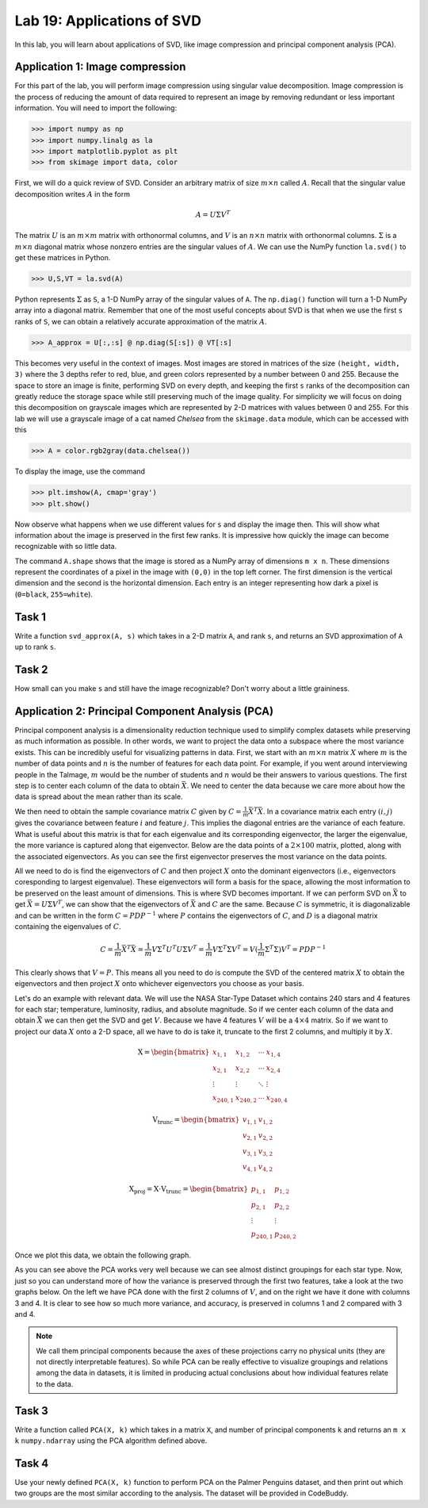 Lab 19: Applications of SVD
==================================


In this lab, you will learn about applications of SVD, like image compression and principal component analysis (PCA). 

Application 1: Image compression
--------------------------------

For this part of the lab, you will perform image compression using singular value decomposition. 
Image compression is the process of reducing the amount of data required to represent an image by removing redundant or less important information.
You will need to import the following:

>>> import numpy as np
>>> import numpy.linalg as la
>>> import matplotlib.pyplot as plt
>>> from skimage import data, color

First, we will do a quick review of SVD.
Consider an arbitrary matrix of size :math:`m \times n` called :math:`A`.
Recall that the singular value decomposition writes :math:`A` in the form

.. math::

   A = U \Sigma V^T

The matrix :math:`U` is an :math:`m \times m` matrix with orthonormal columns, and :math:`V` is an :math:`n \times n` matrix with orthonormal columns. 
:math:`\Sigma` is a :math:`m \times n` diagonal matrix whose nonzero entries are the singular values of :math:`A`. 
We can use the NumPy function ``la.svd()`` to get these matrices in Python.

>>> U,S,VT = la.svd(A)

Python represents :math:`\Sigma` as ``S``, a 1-D NumPy array of the singular values of ``A``. 
The ``np.diag()`` function will turn a 1-D NumPy array into a diagonal matrix. 
Remember that one of the most useful concepts about SVD is that when we use the first ``s`` ranks of ``S``, we can obtain a relatively accurate approximation of the matrix :math:`A`\.

>>> A_approx = U[:,:s] @ np.diag(S[:s]) @ VT[:s]

This becomes very useful in the context of images.
Most images are stored in matrices of the size ``(height, width, 3)`` where the 3 depths refer to red, blue, and green colors represented by a number between 0 and 255.
Because the space to store an image is finite, performing SVD on every depth, and keeping the first ``s`` ranks of the decomposition can greatly reduce the storage space while still preserving much of the image quality.
For simplicity we will focus on doing this decomposition on grayscale images which are represented by 2-D matrices with values between 0 and 255.
For this lab we will use a grayscale image of a cat named *Chelsea* from the ``skimage.data`` module, which can be accessed with
this

>>> A = color.rgb2gray(data.chelsea())

To display the image, use the command

>>> plt.imshow(A, cmap='gray')
>>> plt.show()

.. image:: _static/cat1.png
        :align: center
        :scale: 80%

Now observe what happens when we use different values for ``s`` and display the image then. 
This will show what information about the image is preserved in the first few ranks. 
It is impressive how quickly the image can become recognizable with so little data.

.. image:: _static/cats2.png
        :align: center
        :scale: 70%

The command ``A.shape`` shows that the image is stored as a NumPy array of dimensions ``m x n``. 
These dimensions represent the coordinates of a pixel in the image with ``(0,0)`` in the top left corner. 
The first dimension is the vertical dimension and the second is the horizontal dimension.
Each entry is an integer representing how dark a pixel is (``0=black``, ``255=white``).

.. I need to tie this back to SVD somehow

Task 1
------

Write a function ``svd_approx(A, s)`` which takes in a 2-D matrix ``A``\, and rank ``s``, and returns an SVD approximation of ``A`` up to rank ``s``.

.. If ``s`` is greater than the length of ``S``, raise a ``ValueError`` and print ``"s cannot be larger than length of S"``.


Task 2
------

How small can you make ``s`` and still have the image recognizable? Don't worry about a little graininess.


Application 2: Principal Component Analysis (PCA)
-------------------------------------------------

Principal component analysis is a dimensionality reduction technique used to simplify complex datasets while preserving as much information as possible.
In other words, we want to project the data onto a subspace where the most variance exists.
This can be incredibly useful for visualizing patterns in data.
First, we start with an :math:`m \times n` matrix :math:`X` where :math:`m` is the number of data points and :math:`n` is the number of features for each data point.
For example, if you went around interviewing people in the Talmage, :math:`m` would be the number of students and :math:`n` would be their answers to various questions.
The first step is to center each column of the data to obtain :math:`\bar{X}`.
We need to center the data because we care more about how the data is spread about the mean rather than its scale. 

We then need to obtain the sample covariance matrix :math:`C` given by :math:`C = \frac{1}{m} \bar{X}^T \bar{X}`\.
In a covariance matrix each entry :math:`(i,j)` gives the covariance between feature :math:`i` and feature :math:`j`\.
This implies the diagonal entries are the variance of each feature. 
What is useful about this matrix is that for each eigenvalue and its corresponding eigenvector, the larger the eigenvalue, the more variance is captured along that eigenvector.
Below are the data points of a :math:`2 \times 100` matrix, plotted, along with the associated eigenvectors. 
As you can see the first eigenvector preserves the most variance on the data points.

.. image:: _static/eigendata.png
        :align: center

All we need to do is find the eigenvectors of :math:`C` and then project :math:`X` onto the dominant eigenvectors (i.e., eigenvectors coresponding to largest eigenvalue). 
These eigenvectors will form a basis for the space, allowing the most information to be preserved on the least amount of dimensions.
This is where SVD becomes important. 
If we can perform SVD on :math:`\bar{X}` to get :math:`\bar{X} = U \Sigma V^T`\, we can show that the eigenvectors of :math:`\bar{X}` and :math:`C` are the same.
Because :math:`C` is symmetric, it is diagonalizable and can be written in the form :math:`C = PDP^{-1}` where :math:`P` contains the eigenvectors of :math:`C`\, and :math:`D` is a diagonal matrix containing the eigenvalues of :math:`C`.

.. math::
        C = \frac{1}{m}\bar{X} ^T \bar{X}
        = \frac{1}{m} V \Sigma^T U^T U \Sigma V^T
        = \frac{1}{m} V \Sigma^T \Sigma V^T
        = V (\frac{1}{m}  \Sigma^T \Sigma) V^T
        = PDP^{-1}

This clearly shows that :math:`V = P`\.
This means all you need to do is compute the SVD of the centered matrix :math:`X` to obtain the eigenvectors and then project :math:`X` onto whichever eigenvectors you choose as your basis.

Let's do an example with relevant data. 
We will use the NASA Star-Type Dataset which contains 240 stars and 4 features for each star; temperature, luminosity, radius, and absolute magnitude.
So if we center each column of the data and obtain :math:`\bar{X}` we can then get the SVD and get :math:`V`.
Because we have 4 features :math:`V` will be a :math:`4 \times 4` matrix. 
So if we want to project our data :math:`X` onto a 2-D space, all we have to do is take it, truncate  to the first 2 columns, and multiply it by :math:`X`\.

.. math::

    \textbf{X} =
    \begin{bmatrix}
        x_{1,1} & x_{1,2} & \cdots & x_{1,4} \\
        x_{2,1} & x_{2,2} & \cdots & x_{2,4} \\
        \vdots  & \vdots  & \ddots & \vdots  \\
        x_{240,1} & x_{240,2} & \cdots & x_{240,4}
    \end{bmatrix}
..     \in \mathbb{R}^{240 \times 4}

.. math::

    \textbf{V}_{\text{trunc}} =
    \begin{bmatrix}
        v_{1,1} & v_{1,2} \\
        v_{2,1} & v_{2,2} \\
        v_{3,1} & v_{3,2} \\
        v_{4,1} & v_{4,2}
    \end{bmatrix}
..     \in \mathbb{R}^{4 \times 2}

.. math::

    \textbf{X}_{\text{proj}} = \textbf{X} \cdot \textbf{V}_{\text{trunc}} =
    \begin{bmatrix}
        p_{1,1} & p_{1,2} \\
        p_{2,1} & p_{2,2} \\
        \vdots  & \vdots  \\
        p_{240,1} & p_{240,2}
    \end{bmatrix}
..     \in \mathbb{R}^{240 \times 2}


Once we plot this data, we obtain the following graph.

.. image:: _static/pca.png
        :align: center

As you can see above the PCA works very well because we can see almost distinct groupings for each star type.
Now, just so you can understand more of how the variance is preserved through the first two features, take a look at the two graphs below. 
On the left we have PCA done with the first 2 columns of :math:`V`, and on the right we have it done with columns 3 and 4.
It is clear to see how so much more variance, and accuracy, is preserved in columns 1 and 2 compared with 3 and 4.


.. image:: _static/pca_vs.png
        :align: center

.. note::
                
        We call them principal components because the axes of these projections carry no physical units (they are not directly interpretable features).
        So while PCA can be really effective to visualize groupings and relations among the data in datasets, it is limited in producing actual conclusions about how individual features relate to the data.


Task 3
------
Write a function called ``PCA(X, k)`` which takes in a matrix ``X``, and number of principal components ``k`` and returns an ``m x k`` ``numpy.ndarray`` using the PCA algorithm defined above.


Task 4
------

Use your newly defined ``PCA(X, k)`` function to perform PCA on the Palmer Penguins dataset, and then print out which two groups are the most similar according to the analysis. 
The dataset will be provided in CodeBuddy. 
